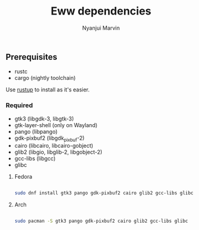 #+AUTHOR: Nyanjui Marvin
#+TITLE: Eww dependencies

** Prerequisites
+ rustc
+ cargo (nightly toolchain)


Use [[https://rustup.rs/][rustup]] to install as it's easier.

*** Required

+ gtk3 (libgdk-3, libgtk-3)
+ gtk-layer-shell (only on Wayland)
+ pango (libpango)
+ gdk-pixbuf2 (libgdk_pixbuf-2)
+ cairo (libcairo, libcairo-gobject)
+ glib2 (libgio, libglib-2, libgobject-2)
+ gcc-libs (libgcc)
+ glibc

**** Fedora

#+BEGIN_SRC bash

sudo dnf install gtk3 pango gdk-pixbuf2 cairo glib2 gcc-libs glibc

#+END_SRC

**** Arch

#+BEGIN_SRC bash

sudo pacman -S gtk3 pango gdk-pixbuf2 cairo glib2 gcc-libs glibc

#+END_SRC
